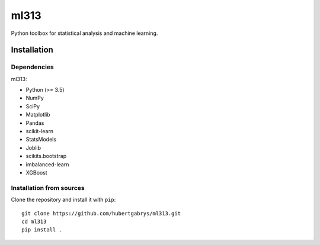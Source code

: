 ml313
=====

Python toolbox for statistical analysis and machine learning.

Installation
------------

Dependencies
~~~~~~~~~~~~

ml313:

- Python (>= 3.5)
- NumPy
- SciPy
- Matplotlib
- Pandas
- scikit-learn
- StatsModels
- Joblib
- scikits.bootstrap
- imbalanced-learn
- XGBoost

Installation from sources
~~~~~~~~~~~~~~~~~~~~~~~~~

Clone the repository and install it with ``pip``::

    git clone https://github.com/hubertgabrys/ml313.git
    cd ml313
    pip install .

